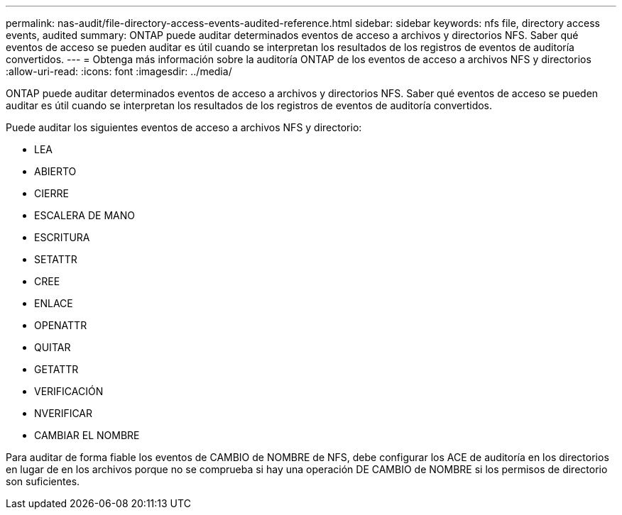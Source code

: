 ---
permalink: nas-audit/file-directory-access-events-audited-reference.html 
sidebar: sidebar 
keywords: nfs file, directory access events, audited 
summary: ONTAP puede auditar determinados eventos de acceso a archivos y directorios NFS. Saber qué eventos de acceso se pueden auditar es útil cuando se interpretan los resultados de los registros de eventos de auditoría convertidos. 
---
= Obtenga más información sobre la auditoría ONTAP de los eventos de acceso a archivos NFS y directorios
:allow-uri-read: 
:icons: font
:imagesdir: ../media/


[role="lead"]
ONTAP puede auditar determinados eventos de acceso a archivos y directorios NFS. Saber qué eventos de acceso se pueden auditar es útil cuando se interpretan los resultados de los registros de eventos de auditoría convertidos.

Puede auditar los siguientes eventos de acceso a archivos NFS y directorio:

* LEA
* ABIERTO
* CIERRE
* ESCALERA DE MANO
* ESCRITURA
* SETATTR
* CREE
* ENLACE
* OPENATTR
* QUITAR
* GETATTR
* VERIFICACIÓN
* NVERIFICAR
* CAMBIAR EL NOMBRE


Para auditar de forma fiable los eventos de CAMBIO de NOMBRE de NFS, debe configurar los ACE de auditoría en los directorios en lugar de en los archivos porque no se comprueba si hay una operación DE CAMBIO de NOMBRE si los permisos de directorio son suficientes.
